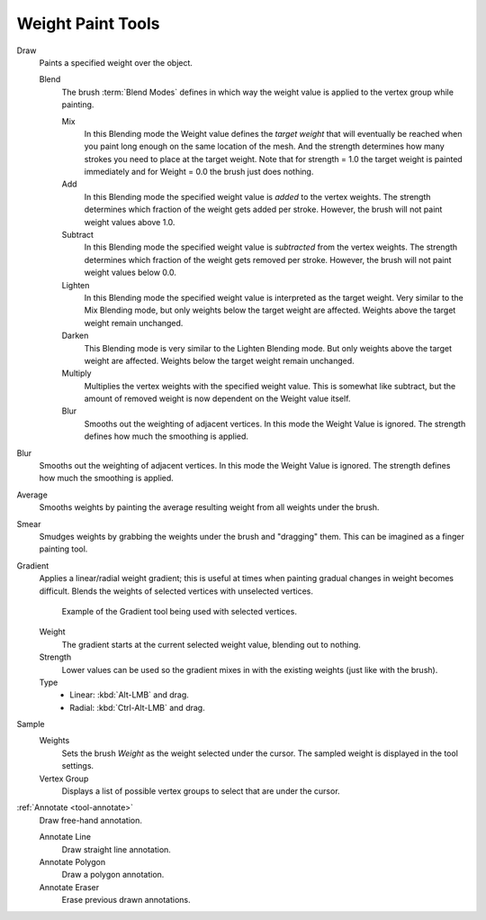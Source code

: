 
******************
Weight Paint Tools
******************

Draw
   Paints a specified weight over the object.

   Blend
      The brush :term:`Blend Modes` defines in which way the weight value is
      applied to the vertex group while painting.

      Mix
         In this Blending mode the Weight value defines the *target weight*
         that will eventually be reached when you paint long enough on the same
         location of the mesh. And the strength determines how many strokes
         you need to place at the target weight. Note that for strength = 1.0
         the target weight is painted immediately and for Weight = 0.0 the brush just does nothing.
      Add
         In this Blending mode the specified weight value is *added* to the vertex weights.
         The strength determines which fraction of the weight gets added per stroke.
         However, the brush will not paint weight values above 1.0.
      Subtract
         In this Blending mode the specified weight value is *subtracted* from the vertex weights.
         The strength determines which fraction of the weight gets removed per stroke.
         However, the brush will not paint weight values below 0.0.
      Lighten
         In this Blending mode the specified weight value is interpreted as the target weight.
         Very similar to the Mix Blending mode, but only weights below the target weight are affected.
         Weights above the target weight remain unchanged.
      Darken
         This Blending mode is very similar to the Lighten Blending mode.
         But only weights above the target weight are affected.
         Weights below the target weight remain unchanged.
      Multiply
         Multiplies the vertex weights with the specified weight value.
         This is somewhat like subtract, but the amount of removed weight is now
         dependent on the Weight value itself.
      Blur
         Smooths out the weighting of adjacent vertices. In this mode the Weight
         Value is ignored. The strength defines how much the smoothing is applied.

Blur
   Smooths out the weighting of adjacent vertices. In this mode the Weight
   Value is ignored. The strength defines how much the smoothing is applied.

Average
   Smooths weights by painting the average resulting weight from all weights under the brush.

Smear
   Smudges weights by grabbing the weights under the brush and "dragging" them.
   This can be imagined as a finger painting tool.

Gradient
   Applies a linear/radial weight gradient;
   this is useful at times when painting gradual changes in weight becomes difficult.
   Blends the weights of selected vertices with unselected vertices.

   .. figure:: /images/sculpt-paint_weight-paint_tools_gradient.png

      Example of the Gradient tool being used with selected vertices.

   Weight
      The gradient starts at the current selected weight value, blending out to nothing.
   Strength
      Lower values can be used so the gradient mixes in with the existing weights (just like with the brush).
   Type
      - Linear: :kbd:`Alt-LMB` and drag.
      - Radial: :kbd:`Ctrl-Alt-LMB` and drag.

Sample
   Weights
      Sets the brush *Weight* as the weight selected under the cursor.
      The sampled weight is displayed in the tool settings.
   Vertex Group
      Displays a list of possible vertex groups to select that are under the cursor.

:ref:`Annotate <tool-annotate>`
   Draw free-hand annotation.

   Annotate Line
      Draw straight line annotation.
   Annotate Polygon
      Draw a polygon annotation.
   Annotate Eraser
      Erase previous drawn annotations.
